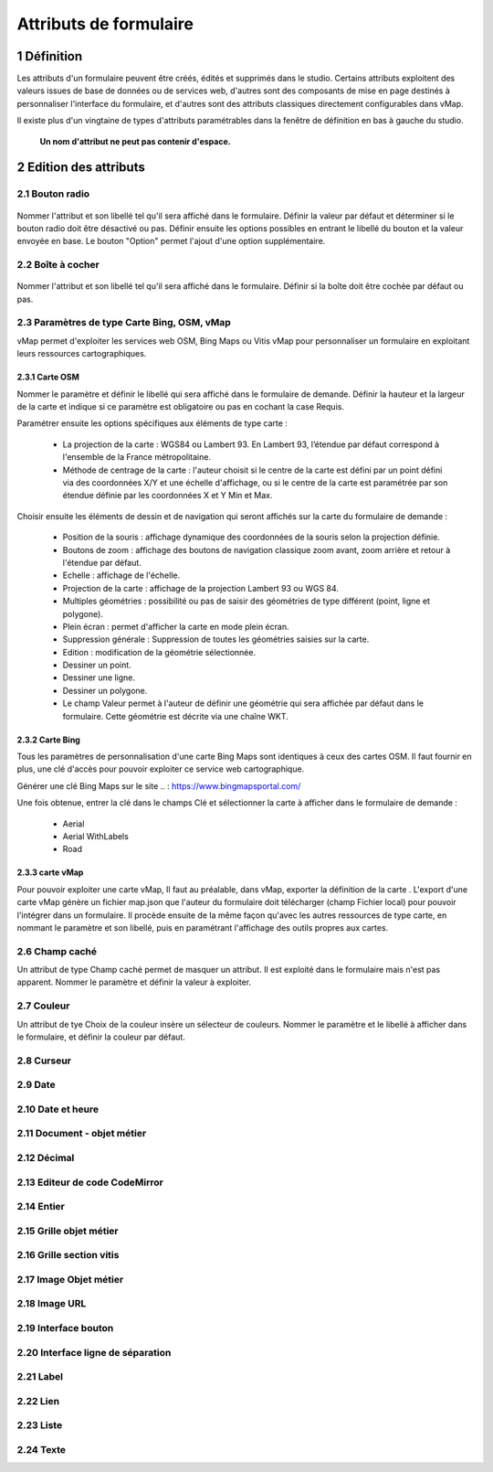 Attributs de formulaire
===========

1 Définition
-------------

Les attributs d'un formulaire peuvent être créés, édités et supprimés dans le studio. Certains attributs exploitent des valeurs issues de base de données ou de services web, d'autres sont des composants de mise en page destinés à personnaliser l'interface  du formulaire, et d'autres sont des attributs classiques directement configurables dans vMap. 

Il existe plus d'un vingtaine de types d'attributs paramétrables dans la fenêtre de définition en bas à gauche du studio. 

   **Un nom d'attribut ne peut pas contenir d'espace.** 
 

2 Edition des attributs 
------------------------------


2.1 Bouton radio 
~~~~~~~~~~~~

.. figure:: ../../images/bouton_radio1.png
   :alt: image

Nommer l'attribut et son libellé tel qu'il sera affiché dans le formulaire. Définir la valeur par défaut et déterminer si le bouton radio doit être désactivé ou pas. Définir ensuite les options possibles en entrant le libellé du bouton et la valeur envoyée en base. 
Le bouton "Option" permet l'ajout d'une option supplémentaire. 

.. figure:: ../../images/bouton_radio.png
   :alt: image

2.2 Boîte à cocher
~~~~~~~~~~~~

.. figure:: ../../images/boite_a_cocher1.png
   :alt: image

Nommer l'attribut et son libellé tel qu'il sera affiché dans le formulaire. Définir si la boîte doit être cochée par défaut ou pas. 

.. figure:: ../../images/boite_a_cocher.png
   :alt: image


2.3 Paramètres de type Carte Bing, OSM, vMap
~~~~~~~~~~~~~~~~
vMap permet d'exploiter les services web OSM, Bing Maps ou Vitis vMap pour personnaliser un formulaire en exploitant leurs ressources cartographiques. 


2.3.1 Carte OSM
++++++++
   
.. image:: ../../images/carte_osm.png
   :height: 100
   :width: 200
   :scale: 50
   :alt: Carte OSM
   
Nommer le paramètre et définir le libellé qui sera affiché dans le formulaire de demande. 
Définir la hauteur et la largeur de la carte et indique si ce paramètre est obligatoire ou pas en cochant la case Requis. 

Paramétrer ensuite les options spécifiques aux éléments de type carte :  


    * La projection de la carte : WGS84 ou Lambert 93. En Lambert 93, l’étendue par défaut correspond à l'ensemble de la France métropolitaine.
    * Méthode de centrage de la carte : l'auteur choisit si le centre de la carte est défini par un point défini via des coordonnées X/Y et une échelle d'affichage, ou si le centre de la carte est paramétrée par son étendue définie par les coordonnées X et Y Min et Max.

 

Choisir ensuite les éléments de dessin et de navigation qui seront affichés sur la carte du formulaire de demande :

    * Position de la souris : affichage dynamique des coordonnées de la souris selon la projection définie.
    * Boutons de zoom : affichage des boutons de navigation classique zoom avant, zoom arrière et retour à l'étendue par défaut.
    * Echelle : affichage de l'échelle.
    * Projection de la carte : affichage de la projection Lambert 93 ou WGS 84.
    * Multiples géométries : possibilité ou pas de saisir des géométries de type différent (point, ligne et polygone).
    * Plein écran : permet d'afficher la carte en mode plein écran.
    * Suppression générale : Suppression de toutes les géométries saisies sur la carte.
    * Edition : modification de la géométrie sélectionnée.
    * Dessiner un point.
    * Dessiner une ligne.
    * Dessiner un polygone.
    * Le champ Valeur permet à l'auteur de définir une géométrie qui sera affichée par défaut dans le formulaire. Cette géométrie est décrite via une chaîne WKT. 
   
.. figure:: ../../images/carte_valeur_par_dafaut.png
   :alt: image




2.3.2 Carte Bing
+++++++++
Tous les paramètres de personnalisation d'une carte Bing Maps sont identiques à ceux des cartes OSM. Il faut fournir en plus, une clé d'accès pour pouvoir exploiter ce service web cartographique.

 

Générer une clé Bing Maps sur le site .. : https://www.bingmapsportal.com/

Une fois obtenue, entrer la clé dans le champs Clé et sélectionner la carte à afficher dans le formulaire de demande :

    * Aerial
    * Aerial WithLabels
    * Road



2.3.3 carte vMap
++++++++++++
Pour pouvoir exploiter une carte vMap, Il faut au préalable, dans vMap, exporter la définition de la carte . L'export d'une carte vMap génère un fichier map.json que l'auteur du formulaire doit télécharger (champ Fichier local) pour pouvoir l'intégrer dans un formulaire. Il procède ensuite de la même façon qu'avec les autres ressources de type carte, en nommant le paramètre et son libellé, puis en paramétrant l'affichage des outils propres aux cartes. 


2.6 Champ caché 
~~~~~~~~~~~~

Un attribut de type Champ caché permet de masquer un attribut. Il est exploité dans le formulaire mais n'est pas apparent. 
Nommer le paramètre et définir la valeur à exploiter. 


2.7 Couleur 
~~~~~~~~~~~~
Un attribut de tye Choix de la couleur insère un sélecteur de couleurs. Nommer le paramètre et le libellé à afficher dans le formulaire, et définir la couleur par défaut.

2.8 Curseur 
~~~~~~~~~~~~



2.9 Date 
~~~~~~~~~~


2.10 Date et heure
~~~~~~~~


2.11 Document - objet métier 
~~~~~~~~

2.12 Décimal
~~~~~~~~

2.13 Editeur de code CodeMirror
~~~~~~~~




2.14 Entier
~~~~~~~~

2.15 Grille objet métier 
~~~~~~~~



2.16 Grille section vitis
~~~~~~

2.17 Image Objet métier 
~~~~~~~~~~~~

2.18 Image URL 
~~~~~~~~~~

2.19 Interface bouton
~~~~~~

2.20 Interface ligne de séparation 
~~~~~~



2.21 Label 
~~~~

2.22 Lien 
~~~~

2.23 Liste 
~~~~~~




2.24 Texte 
~~~~


 







